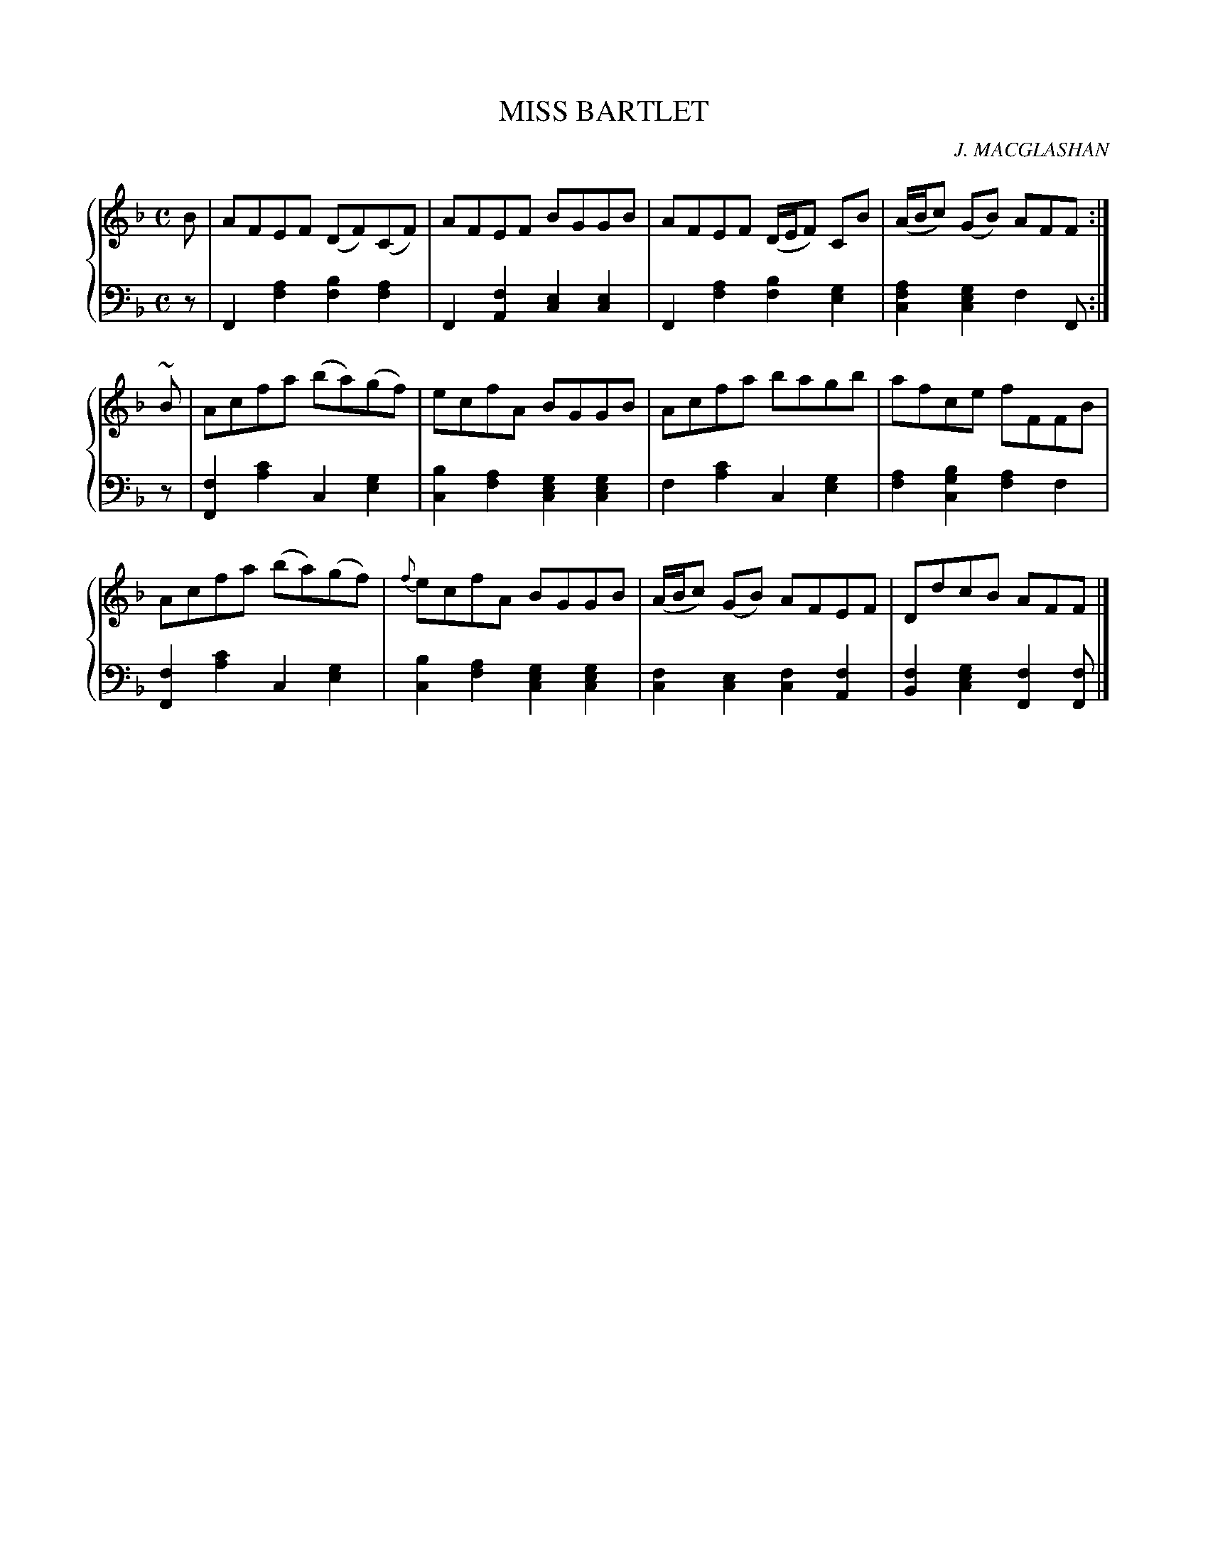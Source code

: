 X: 221
T: MISS BARTLET
C: J. MACGLASHAN
R: Reel
B: Glen Collection p.22 #1
Z: 2011 John Chambers <jc:trillian.mit.edu>
M: C
L: 1/8
V: 1 middle=B clef=treble
V: 2 middle=d clef=bass
%%score {1 | 2}
K: F
%
V: 1
B |\
AFEF (DF)(CF) | AFEF BGGB | AFEF (D/E/F) CB | (A/B/c) (GB) AFF :|
~B |\
Acfa (ba)(gf) | ecfA BGGB | Acfa bagb | afce fFFB |
Acfa (ba)(gf) | {f}ecfA BGGB | (A/B/c) (GB) AFEF | DdcB AFF |]
%
V: 2
z |\
F2[a2f2] [b2f2][a2f2] | F2[f2A2] [e2c2][e2c2] |\
F2[a2f2] [b2f2][g2e2] | [a2f2c2][g2e2c2] f2F :|
z |\
[f2F2][c'2a2] c2[g2e2] | [b2c2][a2f2] [g2e2c2][g2e2c2] |\
f2[c'2a2] c2[g2e2] | [a2f2][b2g2c2] [a2f2]f2 |
[f2F2][c'2a2] c2[g2e2] | [b2c2][a2f2] [g2e2c2][g2e2c2] |\
[f2c2][e2c2] [f2c2][f2A2] | [f2B2][g2e2c2] [f2F2][fF] |]
